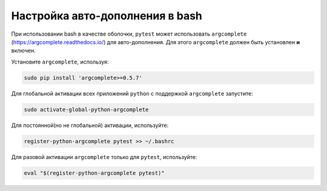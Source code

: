 
.. _bash_completion:

Настройка авто-дополнения в bash
==================================

При использовании bash в качестве оболочки, ``pytest`` может использовать ``argcomplete``
(https://argcomplete.readthedocs.io/) для авто-дополнения.
Для этого ``argcomplete`` должен быть установлен **и** включен.

Установите ``argcomplete``, используя:

.. code-block:: bash

    sudo pip install 'argcomplete>=0.5.7'

Для глобальной активации всех приложений ``python`` с поддержкой ``argcomplete`` запустите:

.. code-block:: bash

    sudo activate-global-python-argcomplete

Для постоянной(но не глобальной) активации, используйте:

.. code-block:: bash

    register-python-argcomplete pytest >> ~/.bashrc

Для разовой активации ``argcomplete`` только для ``pytest``, используйте:

.. code-block:: bash

    eval "$(register-python-argcomplete pytest)"

